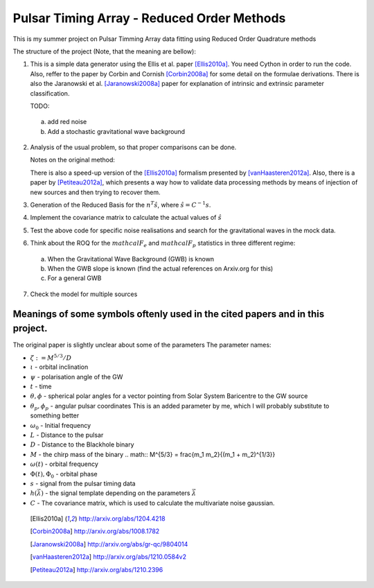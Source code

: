 Pulsar Timing Array - Reduced Order Methods
===========================================

This is my summer project on Pulsar Timming Array data fitting using Reduced Order
Quadrature methods

The structure of the project (Note, that the meaning are bellow):

1. This is a simple data generator using the Ellis et al. paper [Ellis2010a]_. You need
   Cython in order to run the code. Also, reffer to the paper by Corbin and Cornish
   [Corbin2008a]_ for some detail on the formulae derivations. There is also the
   Jaranowski et al. [Jaranowski2008a]_ paper for explanation of intrinsic and extrinsic
   parameter classification.

   TODO:

 a) add red noise

 b) Add a stochastic gravitational wave background

2. Analysis of the usual problem, so that proper comparisons can be done.

   Notes on the original method:

   There is also a speed-up version of the [Ellis2010a]_ formalism presented by
   [vanHaasteren2012a]_. Also, there is a paper by [Petiteau2012a]_, which presents a way
   how to validate data processing methods by means of injection of new sources and then
   trying to recover them.

3. Generation of the Reduced Basis for the :math:`n^{T} \hat{s}`, where :math:`\hat{s} =
   C^{-1} s`.

4. Implement the covariance matrix to calculate the actual values of :math:`\hat{s}`

5. Test the above code for specific noise realisations and search for the gravitational
   waves in the mock data.

6. Think about the ROQ for the :math:`mathcal{F}_e` and :math:`mathcal{F}_p` statistics
   in three different regime:

 a) When the Gravitational Wave Background (GWB) is known

 b) When the GWB slope is known (find the actual references on Arxiv.org for this)

 c) For a general GWB

7. Check the model for multiple sources

Meanings of some symbols oftenly used in the cited papers and in this project.
------------------------------------------------------------------------------

The original paper is slightly unclear about some of the parameters
The parameter names:

* :math:`\zeta := M^{5/3}/D`
* :math:`\iota` - orbital inclination
* :math:`\psi` - polarisation angle of the GW
* :math:`t` - time
* :math:`\theta, \phi` - spherical polar angles for a vector pointing from Solar System
  Baricentre to the GW source
* :math:`\theta_p, \phi_p` - angular pulsar coordinates
  This is an added parameter by me, which I will probably substitute to something
  better
* :math:`\omega_0` - Initial frequency
* :math:`L` - Distance to the pulsar
* :math:`D` - Distance to the Blackhole binary
* :math:`M` - the chirp mass of the binary
  .. math:: M^{5/3} = \frac{m_1 m_2}{(m_1 + m_2)^{1/3}}
* :math:`\omega(t)` - orbital frequency
* :math:`\Phi(t), \Phi_0` - orbital phase
* :math:`s` - signal from the pulsar timing data
* :math:`h \left(\vec{\lambda}\right)` - the signal template depending on the parameters
  :math:`\vec{\lambda}`
* :math:`C` - The covariance matrix, which is used to calculate the multivariate noise
  gaussian.

 .. [Ellis2010a] http://arxiv.org/abs/1204.4218
 .. [Corbin2008a] http://arxiv.org/abs/1008.1782
 .. [Jaranowski2008a] http://arxiv.org/abs/gr-qc/9804014
 .. [vanHaasteren2012a] http://arxiv.org/abs/1210.0584v2
 .. [Petiteau2012a] http://arxiv.org/abs/1210.2396
